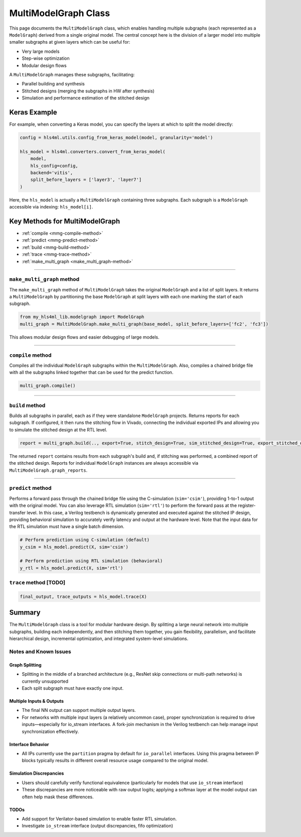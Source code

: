 =======================
MultiModelGraph Class
=======================

This page documents the ``MultiModelGraph`` class, which enables handling multiple subgraphs (each represented as a ``ModelGraph``) derived from a single original model.
The central concept here is the division of a larger model into multiple smaller subgraphs at given layers which can be useful for:

* Very large models
* Step-wise optimization
* Modular design flows

A ``MultiModelGraph`` manages these subgraphs, facilitating:

* Parallel building and synthesis
* Stitched designs (merging the subgraphs in HW after synthesis)
* Simulation and performance estimation of the stitched design

--------------
Keras Example
--------------

For example, when converting a Keras model, you can specify the layers at which to split the model directly:

.. code-block:: python

   config = hls4ml.utils.config_from_keras_model(model, granularity='model')

   hls_model = hls4ml.converters.convert_from_keras_model(
       model,
       hls_config=config,
       backend='vitis',
       split_before_layers = ['layer3', 'layer7']
   )

Here, the ``hls_model`` is actually a ``MultiModelGraph`` containing three subgraphs. Each subgraph is a ``ModelGraph`` accessible via indexing: ``hls_model[i]``.


----------------------------------
Key Methods for MultiModelGraph
----------------------------------

* :ref:`compile <mmg-compile-method>`
* :ref:`predict <mmg-predict-method>`
* :ref:`build <mmg-build-method>`
* :ref:`trace <mmg-trace-method>`
* :ref:`make_multi_graph <make_multi_graph-method>`

----

.. _make_multi_graph-method:

``make_multi_graph`` method
===========================

The ``make_multi_graph`` method of ``MultiModelGraph`` takes the original ``ModelGraph`` and a list of split layers. It returns a ``MultiModelGraph`` by partitioning the base ``ModelGraph`` at split layers with each one marking the start of each subgraph.

.. code-block:: python

   from my_hls4ml_lib.modelgraph import ModelGraph
   multi_graph = MultiModelGraph.make_multi_graph(base_model, split_before_layers=['fc2', 'fc3'])

This allows modular design flows and easier debugging of large models.

----

.. _mmg-compile-method:

``compile`` method
==================

Compiles all the individual ``ModelGraph`` subgraphs within the ``MultiModelGraph``. Also, compiles a chained bridge file with all the subgraphs linked together that can be used for the predict function.

.. code-block:: python

   multi_graph.compile()

----

.. _mmg-build-method:

``build`` method
================

Builds all subgraphs in parallel, each as if they were standalone ``ModelGraph`` projects. Returns reports for each subgraph. If configured, it then runs the stitching flow in Vivado, connecting the individual exported IPs and allowing you to simulate the stitched design at the RTL level.

.. code-block:: python

   report = multi_graph.build(.., export=True, stitch_design=True, sim_stitched_design=True, export_stitched_design=True))

The returned ``report`` contains results from each subgraph's build and, if stitching was performed, a combined report of the stitched design. Reports for individual ``ModelGraph`` instances are always accessible via
``MultiModelGraph.graph_reports``.


----

.. _mmg-predict-method:

``predict`` method
==================

Performs a forward pass through the chained bridge file using the C-simulation (``sim='csim'``), providing 1-to-1 output with the original model. You can also leverage RTL simulation (``sim='rtl'``) to perform the forward pass at the register-transfer level. In this case, a Verilog testbench is dynamically generated and executed against the stitched IP design, providing behavioral simulation to accurately verify latency and output at the hardware level. Note that the input data for the RTL simulation must have a single batch dimension.

.. code-block:: python

   # Perform prediction using C-simulation (default)
   y_csim = hls_model.predict(X, sim='csim')

   # Perform prediction using RTL simulation (behavioral)
   y_rtl = hls_model.predict(X, sim='rtl')


.. _mmg-trace-method:

``trace`` method [TODO]
================


.. code-block:: python

   final_output, trace_outputs = hls_model.trace(X)


--------------------------
Summary
--------------------------

The ``MultiModelGraph`` class is a tool for modular hardware design. By splitting a large neural network into multiple subgraphs, building each independently, and then stitching them together, you gain flexibility, parallelism, and facilitate hierarchical design, incremental optimization, and integrated system-level simulations.


Notes and Known Issues
=======================

Graph Splitting
---------------

-  Splitting in the middle of a branched architecture (e.g., ResNet skip connections or multi-path networks) is currently unsupported
-  Each split subgraph must have exactly one input.

Multiple Inputs & Outputs
-------------------------

- The final NN output can support multiple output layers.
- For networks with multiple input layers (a relatively uncommon case), proper synchronization is required to drive inputs—especially for io_stream interfaces. A fork-join mechanism in the Verilog testbench can help manage input synchronization effectively.

Interface Behavior
------------------

- All IPs currently use the ``partition`` pragma by default for ``io_parallel`` interfaces. Using this pragma between IP blocks typically results in different overall resource usage compared to the original model.

Simulation Discrepancies
------------------------

- Users should carefully verify functional equivalence (particularly for models that use ``io_stream`` interface)
- These discrepancies are more noticeable with raw output logits; applying a softmax layer at the model output can often help mask these differences.

TODOs
-----------------------

- Add support for Verilator-based simulation to enable faster RTL simulation.
- Investigate ``io_stream`` interface (output discrepancies, fifo optimization)
